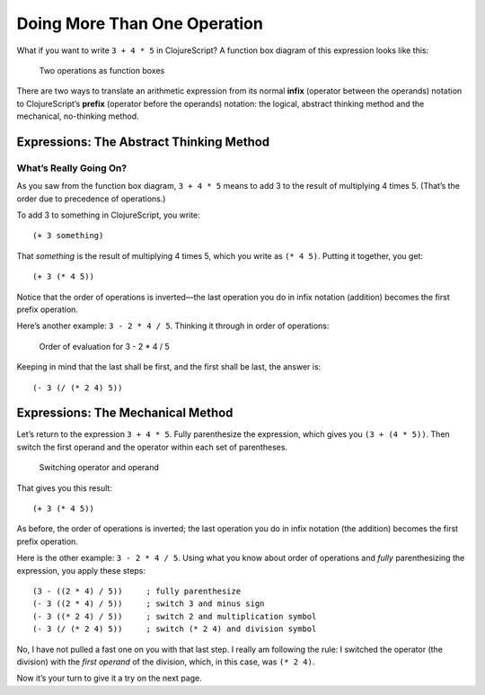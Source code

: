 ..  Copyright © J David Eisenberg
.. |---| unicode:: U+2014  .. em dash, trimming surrounding whitespace
   :trim:

Doing More Than One Operation
:::::::::::::::::::::::::::::


What if you want to write ``3 + 4 * 5`` in ClojureScript? A function box diagram of this expression
looks like this:
    
.. figure:: images/two_operations.png
   :alt: Box multiplying 4 * 5 -> 20, feeding into add box with 3 as other input
   
   Two operations as function boxes

There are two ways to translate an arithmetic expression from its normal **infix** (operator between the operands) notation to
ClojureScript’s **prefix** (operator before the operands) notation: the logical, abstract thinking method and the mechanical,
no-thinking method.

Expressions: The Abstract Thinking Method
=========================================

What’s Really Going On?
-----------------------

As you saw from the function box diagram, ``3 + 4 * 5`` means to add 3 to the result of multiplying 4 times 5.
(That’s the order due to precedence of operations.)

To add 3 to something in ClojureScript, you write:
    
::

    (+ 3 something)

That *something* is the result of multiplying 4 times 5, which you write as ``(* 4 5)``\. Putting it together, you get:

::

    (+ 3 (* 4 5))

Notice that the order of operations is inverted |---| the last operation you do in infix notation (addition) becomes the first
prefix operation.

Here’s another example: ``3 - 2 * 4 / 5``\. Thinking it through in order of operations:

.. figure:: images/order_of_evaluation.png
   :alt: 2 *4 -> 8, 8 / 5 -> 1.6; 3 - 1.6 -> 1.4
   
   Order of evaluation for 3 - 2 * 4 / 5

Keeping in mind that the last shall be first, and the first shall be last, the answer is:
    
::

    (- 3 (/ (* 2 4) 5))

Expressions: The Mechanical Method
==================================

Let’s return to the expression ``3 + 4 * 5``\. Fully parenthesize the expression, which gives you
``(3 + (4 * 5))``\. Then switch the first operand and the operator within each set of parentheses.

.. figure:: images/switch_positions.png
   :alt: Arrows showing switch of 3 and +, 4 and *
   
   Switching operator and operand
   
That gives you this result:
    
::

    (+ 3 (* 4 5))

As before, the order of operations is inverted; the last operation you do in infix notation (the addition) becomes
the first prefix operation.

Here is the other example: ``3 - 2 * 4 / 5``. Using what you know about order of operations and *fully*
parenthesizing the expression, you apply these steps:
    
::

    (3 - ((2 * 4) / 5))     ; fully parenthesize
    (- 3 ((2 * 4) / 5))     ; switch 3 and minus sign
    (- 3 ((* 2 4) / 5))     ; switch 2 and multiplication symbol
    (- 3 (/ (* 2 4) 5))     ; switch (* 2 4) and division symbol
    
No, I have not pulled a fast one on you with that last step. I really am following the
rule: I switched the operator (the division) with the *first operand* of the division,
which, in this case, was ``(* 2 4)``.

Now it’s your turn to give it a try on the next page.
